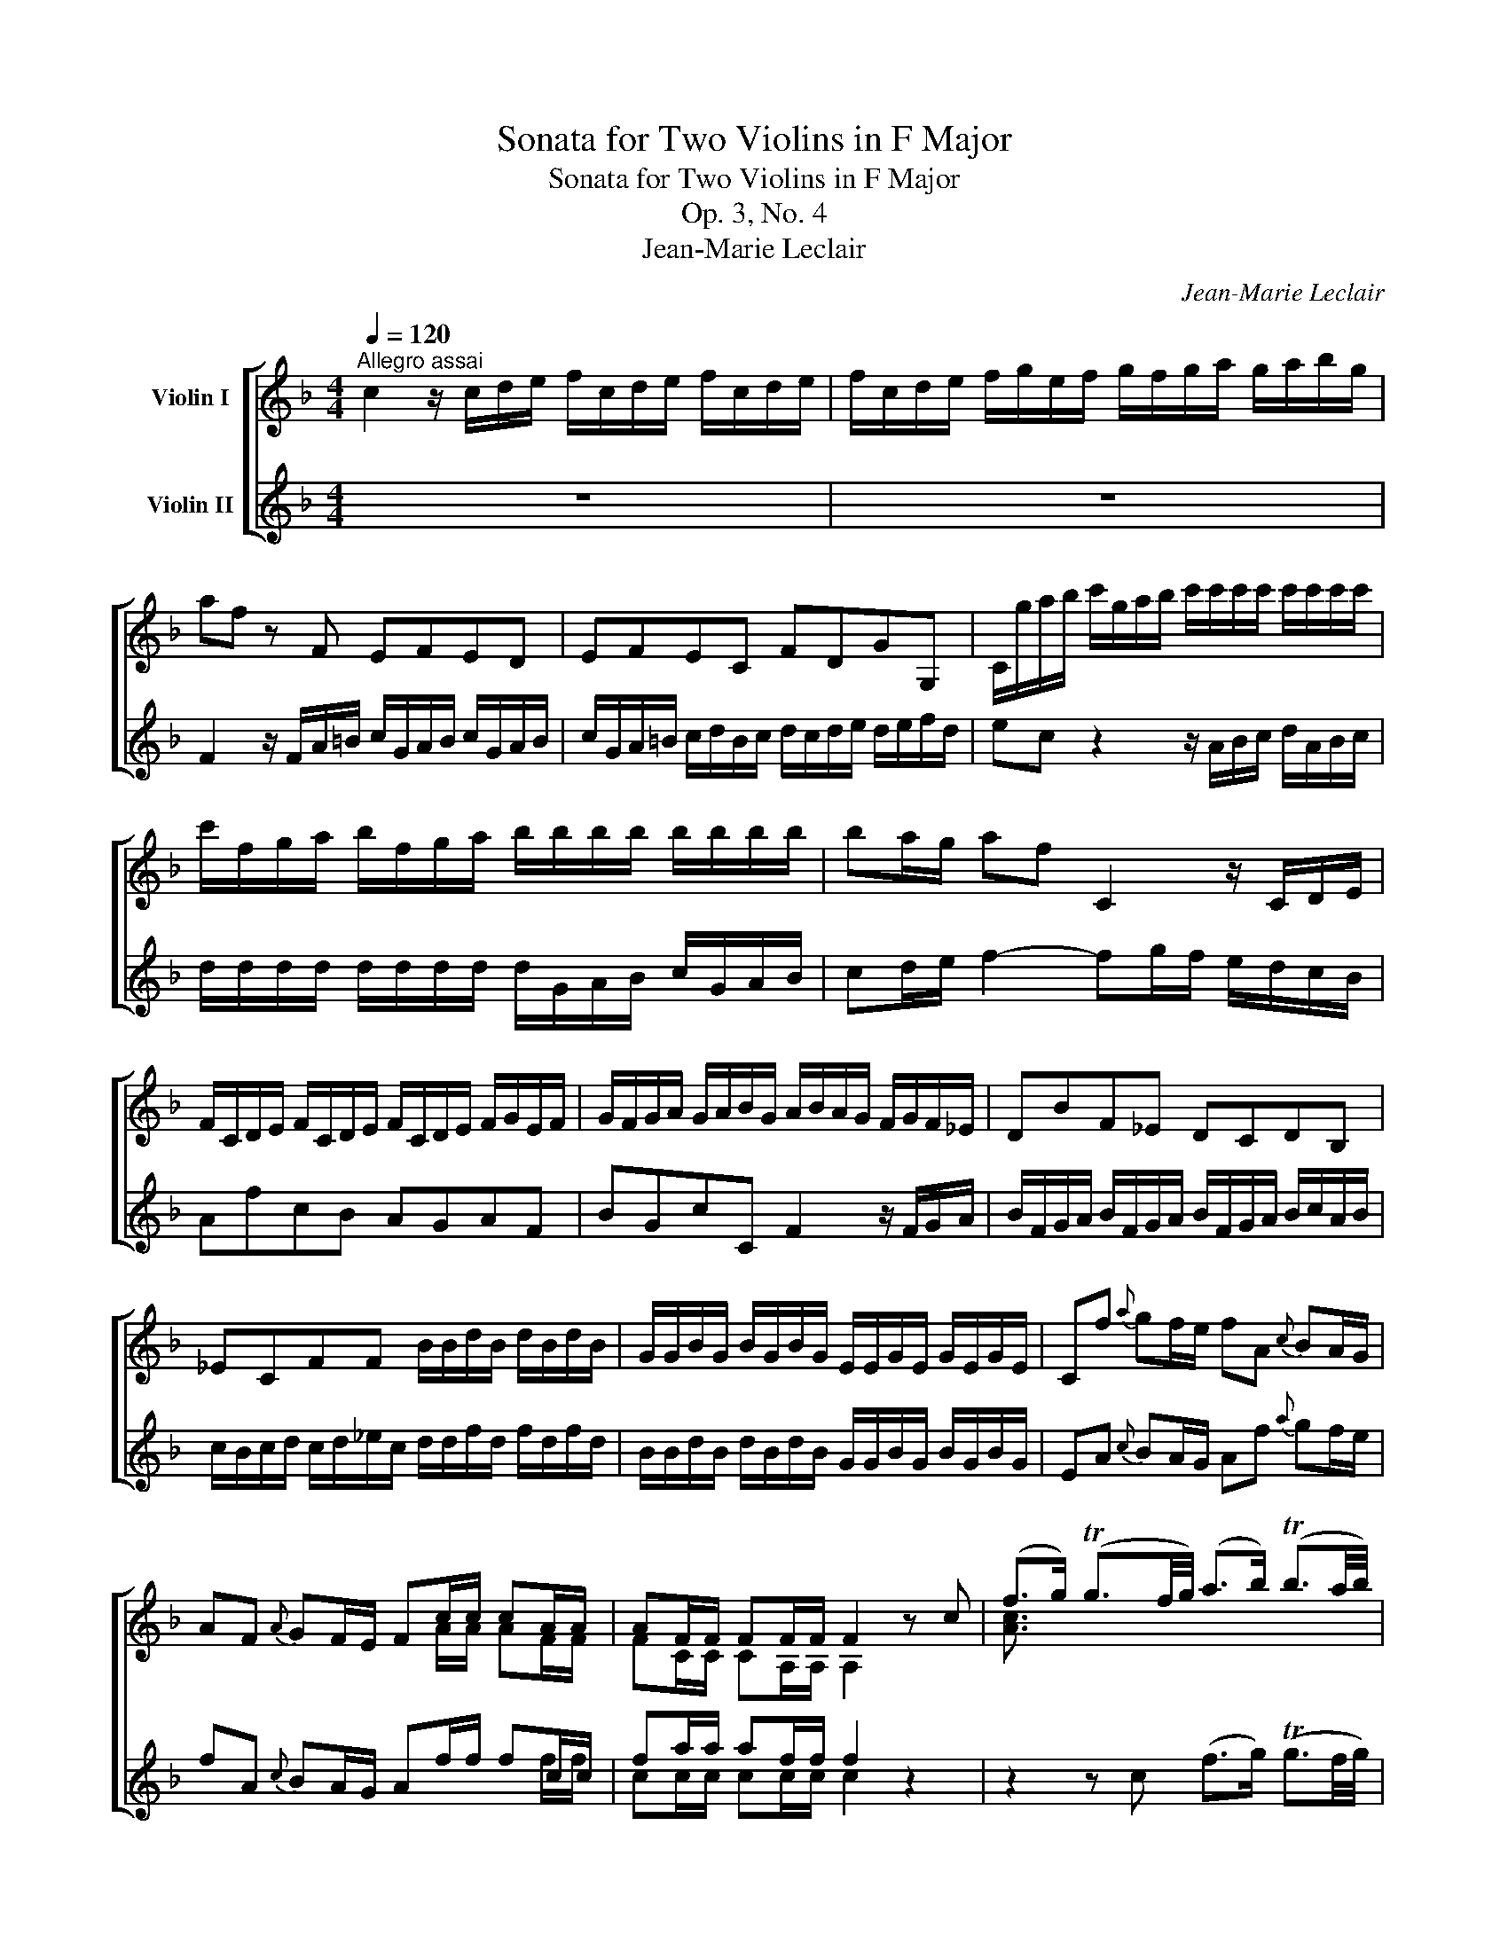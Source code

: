 X:1
T:Sonata for Two Violins in F Major
T:Sonata for Two Violins in F Major
T:Op. 3, No. 4
T:Jean-Marie Leclair
C:Jean-Marie Leclair
%%score [ ( 1 2 3 ) ( 4 5 6 ) ]
L:1/8
Q:1/4=120
M:4/4
K:F
V:1 treble nm="Violin I"
V:2 treble 
V:3 treble 
V:4 treble nm="Violin II"
V:5 treble 
V:6 treble 
V:1
"^Allegro assai" c2 z/ c/d/e/ f/c/d/e/ f/c/d/e/ | f/c/d/e/ f/g/e/f/ g/f/g/a/ g/a/b/g/ | %2
 af z F EFED | EFEC FDGG, | C/g/a/b/ c'/g/a/b/ c'/c'/c'/c'/ c'/c'/c'/c'/ | %5
 c'/f/g/a/ b/f/g/a/ b/b/b/b/ b/b/b/b/ | ba/g/ af C2 z/ C/D/E/ | %7
 F/C/D/E/ F/C/D/E/ F/C/D/E/ F/G/E/F/ | G/F/G/A/ G/A/B/G/ A/B/A/G/ F/G/F/_E/ | DBF_E DCDB, | %10
 _ECFF B/B/d/B/ d/B/d/B/ | G/G/B/G/ B/G/B/G/ E/E/G/E/ G/E/G/E/ | Cf{a} gf/e/ fA{c} BA/G/ | %13
 AF{A} GF/E/ Fc/c/ cA/A/ | AF/F/ FF/F/ F2 z c | (f>g) (Tg3/2f/4g/4) (a>b) (Tb3/2a/4b/4) | %16
 c'b/c'/ d'f Tef z g | (a/b/c'/d'/){c'} Tb2{b} Ta2 z a | %18
 (g/4f/4e3/2) (f/4e/4d3/2) (e/4d/4c3/2) z F | EcD=B .C/(E/4F/4G/).E/ Cg | a(F/E/ D)f g(E/D/ C)e | %21
 f(D/C/ =B,)d eCfD | gEaF gEaF | ga/g/ f/e/d/c/{c'} T=b2- b/g/a/b/ | c' c'2 =b/a/ g g2 a/b/ | %25
 c' c'2 =b/a/ g g2 g | a"^♮"Ta- a/=b/c'/a/ bTb- b/c'/d'/b/ | %27
 c'Tc'- c'/d'/e'/c'/ d'Td'- d'/e'/f'/d'/ | e'4- e'd'/c'/ Td'2 | c'2 z F EDEC | FDGG, c2 z/ c/d/e/ | %31
 f/c/d/e/ f/c/d/e/ f/c/d/e/ f/g/e/f/ | g/f/g/a/ g/a/b/g/ a/f/c/A/ F/G/_E/F/ | DBF_E DCDB, | %34
 _ECFF B,/f/g/a/ b/f/g/a/ | b/f/g/a/ b/f/g/a/ x/ f/f/f/ f/f/f/f/ | f/f/f/f/ f/f/f/f/ g/ x/ x x2 | %37
 c'/g/a/b/ c'/g/a/b/ x/ g/g/g/ g/g/g/g/ | g/g/g/g/ g/g/g/g/ a/ x/ x x2 | %39
 d'/a/b/c'/ d'/a/b/c'/ x/ a/a/a/ a/a/a/a/ | a/a/a/a/ a/a/a/a/ b x{b} ag/^f/ | %41
 gB{d} cB/A/ BG{B} AG/^F/ | GB/B/ BG/G/ GG/G/ GG/G/ | G2 z d gTg- g/a/b/g/ | %44
 aTa- a/b/c'/a/ b (Tb2 a/g/) | (3(a/^c'/d'/) d z2!p! B2 z2 | d2 z2 d2 _e2 | %47
 A2 z!f! d'/c'/ (=b/g/)(b/g/) (b/g/)(b/g/) | %48
 (c'/g/)(c'/g/) (c'/g/)(c'/g/) (=b/g/)(b/g/) (b/g/)(b/g/) | %49
 (c'/g/)(c'/g/) (c'/g/)(c'/g/) (a/f/)(a/f/) (a/f/)(a/f/) | %50
 (b/f/)(b/f/) (b/f/)(b/f/) (a/f/)(a/f/) (a/f/)(a/f/) | bB z f bb/a/ g/f/e/d/ | %52
 ^cA, z e aa/g/ ^f/_e/d/=c/ | =BG, z d gf/e/{g} fe/d/ | ^c/e/c/A/ d/f/d/A/ e/g/e/A/ d/f/d/A/ | %55
 ^c/e/c/A/ A2 A2 A2 | A2 a/a/a/a/ a/a/a/a/ g/g/g/g/ | g/g/g/g/ f/f/f/f/ e/e/e/e/ e/e/e/e/ | %58
 d2 z/ d/e/^f/ g/d/e/f/ g/d/e/f/ | g/d/e/^f/ g/d/e/f/ gf/e/ d/c/=B/A/ | =BG/A/ GF EFED | %61
 CFED ED/C/ =B,G, | c2 z/ c/d/e/ f/c/d/e/ f/c/d/e/ | f/c/d/e/ f/c/d/e/ fe/d/ c/B/A/G/ | %64
 A/A/c/A/ c/A/c/A/ F/F/A/F/ A/F/A/F/ | d/d/f/d/ f/d/f/d/ B/B/d/B/ d/B/d/B/ | %66
 Gc- c/c/d/e/ f/c/d/e/ f/c/d/e/ | f_EDE DEDE | D/d/=e/^f/ g/d/e/f/ g/d/e/f/ g/d/e/f/ | g=FEF EFEF | %70
 E/e/f/g/ a/e/f/g/ a/e/f/g/ a/e/f/g/ | aGFG FGFG | F/f/g/a/ b/f/g/a/ b/b/b/b/ b/b/b/b/ | %73
 b/e/f/g/ a/e/f/g/ a/a/a/a/ a/a/a/a/ | a/d/e/f/ g/d/e/f/ g/a/b/a/ g/f/e/d/ | ec f2 C2 z/ C/D/E/ | %76
 F/C/D/E/ F/C/D/E/ F/C/D/E/ F/G/E/F/ | G/F/G/A/ G/A/B/G/ Af{a} gf/e/ | fA{c} BA/G/ AF{A} GF/E/ | %79
 Fc/c/ c/c/c/c/ cA/A/ A/A/A/A/ | AF/F/ F/F/F/F/ FF/F/ F/F/F/F/ | F8 |] %82
[M:3/4]"^Aria"[Q:1/4=70]"^Andante grazioso" A3 B c2 | (c2 TB2) A2 | B2 c4 | A3 B AB | c2 a>g f2 | %87
 B2 b>a g2 | A2 c'>b a2 | Tg6 | A3 B c2 | (c2 TB2) A2 | B2 c4 | A4 AB | cd _e4 | d2 =e2 f2 | %96
 g2 Tg3 f |1 f6 :|2 f4 c2 |: f3 g ag | f2 TedcB | A2 A2 A2 | TA4 c2 | d3 (d/e/ f).d | Td2 c2 A2 | %105
 BBBBBB | (B2 A2) c2- | c2 (B<A)(G<F) | (EF) (TF3 E/F/) | GA B2 A2 | TA2 G2 c2- | %111
 c/(A/=B/c/) (Tc3/2B/4c/4) d2- | d/(=B/c/d/) (Td3/2c/4d/4) e2- | e/(c/d/e/) fga{g}f | d2 g>f g2 | %115
 z2 f>e f2 | z2 edef | ga _b4 | a2 =bg c'2- | c'2 (T=ba)(gf) | (edc_BAG) | A3 B c2 | (c2 TB2) A2 | %123
 B2 c4 | A3 B AB | c2 a>g f2 | B2 b>a g2 | A2 c'>b a2 | Tg6 | A3 B c2 | (c2 TB2) A2 | B2 c4 | %132
 A4 AB | cd _e4 | d2 =e2 f2 | g2 Tg3 f | f4 c2 | TA3 G A2 | B2 c2 d2 | (cAF)(_eTdc) | d2{c} B2 z2 | %141
 D4 z2 | _E4 z2 | G4 z2 | G4 =e2 | T^c3 =B c2 | d2 e2 f2 | (e^cA)(gTfe) | f2 fg a2 | g2 Tf4 | %150
 e2 a>b a2 | z2 g>f g2 | z2 f>e f2- | f>g Te3 d | d2 f>g f2 | z2 g2 g2 | g2 e>f e2 | z2 f2 f2 | %158
 f2 f2 ba | Tg2 f2 fe | Td2 c2 ba | gf e2 (Tf3/2e/4f/4) | (gd_e=Bc_B) | A3 B c2 | (c2 TB2) A2 | %165
 B2 c4 | A3 B AB | c2 a>g f2 | B2 b>a g2 | A2 c'>b a2 | %170
 Tg3- g/4(a/4g/4f/4 e/4d/4c/4B/4A/4G/4F/4E/4) | A3 B c2 | (c2 TB2) A2 | B2 c4 | A4 AB | cd _e4 | %176
 d2 =e2 f2 | g2 Tg3 f | f6 :|[M:12/8]"^Giga"[Q:1/4=170]"^Allegro moderato" .f.e | %180
 .f.A.c .F.f.a gEG Cgb | agf (g/a/b).f efg ccB | Afe fAc Egf eEG | FGA BGB c3 (gec) | %184
 (BGF) ECb (agf) (a^fd) | (cAG) ^FDc' (=bag) ec'e | d=bd cac =BgB AfA | =BGc G,cB c2 z c2 z | %188
 E2 z C2 z F2 z d2 z | ^F2 z D2 z GA=B ceg | =Bdg Acf GBe FAd | GFE FGG, C3 z :: c=B | %193
 cEG Cce d=B,D G,df | edc (d/e/f).c =Bcd GGF | Ec=B cEG =B,dc BB,G, | CDE FDF GGF ECg | %197
 aFA cfa g2 E E2 g | fDF =Bdf e2 C C2 e | d=B,D ^G=Bd c2 B A2 e | fDF Adf e2 A, A,2 e | %201
 fDF Ad^f (^gfe) (a=g=f) | (edc) T=B2 A A3 (Acd) | (_e^fg) acA (BAG) (GBc) | %204
 (_d=ef) gBG (AGF) ABc | d2 B, B,2 d cA,C FAc | d2 B, B,2 d cA,C FAc | BG,B, EGB (AGF) (BAG) | %208
 cBA GAF (EDC) A,CF | (Ac_e) (gTfe) (dcB) =B,DG | (=Bdf) (aTgf) (edc) A,c_e | B,df C=eg Dfa A,c_e | %212
 B,df C=eg Dfa Egb | (agf) (cfe) f2 z F2 z | _E2 z A,2 z B,2 z G2 z | F2 z =B,2 z C2 z cAF | %216
 dBG ecA faf cAF | dBG ecA fdB gec | f2 B c2 C F3 z :| %219
V:2
 x8 | x8 | x8 | x8 | x8 | x8 | x8 | x8 | x8 | x8 | x8 | x8 | x8 | x4 x A/A/ AF/F/ | %14
 FC/C/ CA,/A,/ A,2 x2 | [Ac]3/2 x/ x2 x4 | x8 | x8 | x8 | x8 | x8 | x8 | x8 | x8 | x8 | x8 | x8 | %27
 x8 | x8 | x8 | x8 | x8 | x8 | x8 | x8 | x4 b/B/B/B/ B/B/B/B/ | %36
 B/B/B/B/ B/B/B/B/ B/g/a/b/ c'/g/a/b/ | x4 c'/c/c/c/ c/c/c/c/ | %38
 c/c/c/c/ c/c/c/c/ c/a/b/c'/ d'/a/b/c'/ | x4 d'/d/d/d/ d/d/d/d/ | d/d/d/d/ d/d/d/d/ dg x2 | x8 | %42
 x G/G/ GD/D/ DB,/B,/ B,G,/G,/ | G,2 x2 x4 | x8 | x4 G2 x2 | ^F2 x2 G2 [CG]2 | [D^F]2 x x x4 | x8 | %49
 x8 | x8 | x8 | x8 | x8 | x8 | x2 D2 ^C2 D2 | A,2 d/d/d/d/ d/d/d/d/ d/d/d/d/ | %57
 ^c/c/c/c/ d/d/d/d/ d/d/d/d/ c/c/c/c/ | x8 | x8 | x8 | x8 | x8 | x8 | x8 | x8 | x8 | x8 | x8 | x8 | %70
 x8 | x8 | x8 | x8 | x8 | x8 | x8 | x8 | x8 | x A/A/ A/A/A/A/ AF/F/ F/F/F/F/ | %80
 FC/C/ C/C/C/C/ CA,/A,/ A,/A,/A,/A,/ | A,8 |][M:3/4] F3 G A2 | (A2 TG2) F2 | G2 E4 | F3 G FG | %86
 A2 x4 | G2 x4 | F2 x4 | x6 | F3 G A2 | (A2 TG2) F2 | G2 G4 | G2 FEFG | A x x4 | F2 B2 A2 | %96
 B2 c3 z |1 A6 :|2 c4 x2 |: x6 | x6 | F2 F2 F2 | TF4 x2 | x6 | x4 F2- | F6- | F4 x2 | x6 | x6 | %109
 x6 | x6 | x6 | x6 | x6 | x2 e>d e2 | x2 d>c d2 | x2 c=Bcd | e x x4 | x6 | x6 | x6 | F3 G A2 | %122
 (A2 TG2) F2 | G2 E4 | F3 G FG | A2 x4 | G2 x4 | F2 x4 | x6 | F3 G A2 | (A2 TG2) F2 | G2 G4 | %132
 G2 FEFG | A x x4 | F2 B2 A2 | B2 c3 z | [Ac]4 x2 | x6 | x6 | x6 | x6 | _A,4 x2 | G,4 x2 | %143
 =B,4 x2 | C4 x2 | x6 | x6 | x6 | x6 | e2 Td4 | ^c2 f>g f2 | x2 e>d e2 | x2 d>^c d2- | d>e T^c3 x | %154
 D2 d>e d2 | x2 d2 d2 | (d=B) c>d c2 | x2 c2 c2 | (cA) _B2 dc | B2 A2 x2 | x4 dc | BA [Gc]2 x2 | %162
 x6 | F3 G A2 | (A2 TG2) F2 | G2 E4 | F3 G FG | A2 x4 | G2 x4 | F2 x4 | x6 | F3 G A2 | %172
 (A2 TG2) F2 | G2 G4 | G2 FEFG | A x x4 | F2 B2 A2 | B2 c3 z | A6 :|[M:12/8] x2 | x12 | x12 | x12 | %183
 x12 | x12 | x12 | x12 | x12 | x12 | x12 | x12 | x10 :: x2 | x12 | x12 | x12 | x12 | x12 | x12 | %199
 x12 | x12 | x12 | x12 | x12 | x12 | x12 | x12 | x12 | x12 | x12 | x12 | x12 | x12 | x12 | x12 | %215
 x12 | x12 | x12 | x10 :| %219
V:3
 x8 | x8 | x8 | x8 | x8 | x8 | x8 | x8 | x8 | x8 | x8 | x8 | x8 | x8 | x8 | x8 | x8 | x8 | x8 | %19
 x8 | x8 | x8 | x8 | x8 | x8 | x8 | x8 | x8 | x8 | x8 | x8 | x8 | x8 | x8 | x8 | x8 | x8 | x8 | %38
 x8 | x8 | x8 | x8 | x8 | x8 | x8 | x8 | x8 | x8 | x8 | x8 | x8 | x8 | x8 | x8 | x8 | x2 F2 E2 F2 | %56
 E2 x2 x4 | x8 | x8 | x8 | x8 | x8 | x8 | x8 | x8 | x8 | x8 | x8 | x8 | x8 | x8 | x8 | x8 | x8 | %74
 x8 | x8 | x8 | x8 | x8 | x8 | x8 | x8 |][M:3/4] x6 | x6 | x6 | x6 | x6 | x6 | x6 | x6 | x6 | x6 | %92
 x6 | x6 | x6 | B,2 x4 | x6 |1 F6 :|2 A4 x2 |: x6 | x6 | x6 | x6 | x6 | x6 | x6 | x6 | x6 | x6 | %109
 x6 | x6 | x6 | x6 | x6 | x6 | x6 | x6 | x6 | x6 | x6 | x6 | x6 | x6 | x6 | x6 | x6 | x6 | x6 | %128
 x6 | x6 | x6 | x6 | x6 | x6 | B,2 x4 | x6 | x6 | x6 | x6 | x6 | x6 | x6 | x6 | x6 | x6 | x6 | x6 | %147
 x6 | x6 | x6 | x6 | x6 | x6 | x6 | x6 | x6 | x6 | x6 | x6 | x6 | x6 | x6 | x6 | x6 | x6 | x6 | %166
 x6 | x6 | x6 | x6 | x6 | x6 | x6 | x6 | x6 | x6 | B,2 x4 | x6 | c6 :|[M:12/8] x2 | x12 | x12 | %182
 x12 | x12 | x12 | x12 | x12 | x12 | x12 | x12 | x12 | x10 :: x2 | x12 | x12 | x12 | x12 | x12 | %198
 x12 | x12 | x12 | x12 | x12 | x12 | x12 | x12 | x12 | x12 | x12 | x12 | x12 | x12 | x12 | x12 | %214
 x12 | x12 | x12 | x12 | x10 :| %219
V:4
 z8 | z8 | F2 z/ F/A/=B/ c/G/A/B/ c/G/A/B/ | c/G/A/=B/ c/d/B/c/ d/c/d/e/ d/e/f/d/ | %4
 ec z2 z/ A/B/c/ d/A/B/c/ | d/d/d/d/ d/d/d/d/ d/G/A/B/ c/G/A/B/ | cd/e/ f2- fg/f/ e/d/c/B/ | %7
 AfcB AGAF | BGcC F2 z/ F/G/A/ | B/F/G/A/ B/F/G/A/ B/F/G/A/ B/c/A/B/ | %10
 c/B/c/d/ c/d/_e/c/ d/d/f/d/ f/d/f/d/ | B/B/d/B/ d/B/d/B/ G/G/B/G/ B/G/B/G/ | %12
 EA{c} BA/G/ Af{a} gf/e/ | fA{c} BA/G/ Af/f/ fc/c/ | fa/a/ af/f/ f2 z2 | %15
 z2 z c (f>g) (Tg3/2f/4g/4) | ag/a/ bB x!p! ccc | cccc!f! c x x2 | EcD=B .C/(E/4F/4G/).E/ Ca | %19
 (g/4f/4e3/2) (f/4e/4d3/2) (e/4d/4c3/2) z E | F(a/g/ f)D E(g/f/ e)C | D(f/e/ d)=B, CeDf | %22
 EgFa EgFa | EcAF G/D/=B,/D/ G,2 |!p! eeee eeee | eeee e2 c2 | c2 d2 d2 e2 | e2 f2 f2 g2 | %28
 g x x2!f! G2 z/ G/A/=B/ | c/G/A/=B/ c/G/A/B/ c/G/A/B/ c/d/B/c/ | %30
 d/c/d/e/ d/e/f/d/ e/f/e/d/ c/d/_B/c/ | AfcB AGAF | BGcC F2 z/ F/G/A/ | %33
 B/F/G/A/ B/F/G/A/ B/F/G/A/ B/c/A/B/ | c/B/c/d/ c/d/_e/c/ dB,DF | DB,DF D/D/D/D/ D/D/D/D/ | %36
 D/D/D/D/ D/D/D/D/ _EC=EG | ECEG E/E/E/E/ E/E/E/E/ | E/E/E/E/ E/E/E/E/ FD^FA | %39
 ^FDFA F/F/F/F/ F/F/F/F/ | ^F/F/F/F/ F/F/F/F/ GB{d} cB/A/ | BG{B} AG/^F/ GB{d} cB/A/ | %42
 z g/g/ gb/b/ bg/g/ gg/g/ | g2 z2!p! B2 z2 | d2 z2 d2 z2 | ^F2 z!f! d gTg- g/a/b/g/ | %46
 aTa- a/b/c'/a/ b Tb2 a/g/ | (3(a/^c'/d'/) d z ^f (g/=f/)(g/f/) (g/f/)(g/f/) | %48
 (g/_e/)(g/e/) (g/e/)(g/e/) (f/d/)(f/d/) (f/d/)(f/d/) | %49
 (_e/c/)(e/c/) (e/c/)(e/c/) (f/e/)(f/e/) (f/e/)(f/e/) | %50
 (f/d/)(f/d/) (f/d/)(f/d/) (_e/c/)(e/c/) (e/c/)(e/c/) | (d/B/)(d/B/) B,2 z4 | z ^ccc d2 z2 | %53
 z =BBB ^c2 d2 | A2 A2 A2 A2 | A2 d/f/d/A/ e/g/e/A/ d/f/d/A/ | %56
 ^c/e/c/A/ A/A/A/A/ B/B/B/B/ B/B/B/B/ | A/A/A/A/ A/A/A/A/ B/B/B/B/ A/A/A/A/ | DD/E/ DC =B,CB,A, | %59
 G,c=BA BA/G/ ^FD | G2 z/ G/A/=B/ c/G/A/B/ c/G/A/B/ | c/G/A/=B/ c/G/A/B/ cB/A/ G/F/E/D/ | %62
 Ec/d/ c_B ABAG | FBAG AG/F/ EC | F/f/a/f/ a/f/a/f/ A/A/c/A/ c/A/c/A/ | %65
 B/B/d/B/ d/B/d/B/ G/G/B/G/ B/G/B/G/ | EC z2 z B,A,B, | A,/F/G/A/ B/F/G/A/ B/F/G/A/ B/F/G/A/ | %68
 BC=B,C B,CB,C | =B,/G/A/=B/ c/G/A/B/ c/G/A/B/ c/G/A/B/ | dD^CD CDCD | %71
 ^C/A/=B/^c/ d/A/B/c/ d/A/B/c/ d/A/B/c/ | d2 z2 z/ G/A/_B/ c/G/A/B/ | %73
 c/c/c/c/ c/c/c/c/ c/F/G/A/ B/F/G/A/ | B/B/B/B/ B/B/B/B/ B/B/B/B/ B/B/B/B/ | B2 Af f2 e2 | %76
 fBAG ABAF | BGcC FA{c} BA/G/ | Af{a} gf/e/ fA{c} BA/G/ | x4 x f/f/ f/f/f/f/ | %80
 fa/a/ a/a/a/a/ af/f/ f/f/f/f/ | f8 |][M:3/4] F6 | B,2 C2 D2 | C4 C2 | F2 f>e f2 | z2 f2 c2 | %87
 z2 g2 e2 | z2 A2 f2 | Te6 | c3 B A2 | D2 E2 F2 | F2 TE4 | F2 a>g f2 | z2 c2 A2 | B2 g2 cf | %96
 db Te3 f |1 f6 :|2 f4 z2 |: A2 A2 A2 | TA4 c2 | f3 g ag | f4 A2 | BBBBBB | B2 A2 c2 | %105
 d3 (d/e/ f).d | Td2 c2 z2 | z2 c4- | c2 (B<A)(G<F) | EF G2 F2 | (F2 E2) E2 | A2 z2"^♮" TA2 | %112
 =B2 z2 TB2 | c2 z2 d2 | T=B2 z2 _B2 | A2 z2 A2 | =B3 F ED | C2 g2 e2 | f2 d2 c2 | A2!p! G2 G,2 | %120
 C3 C DE |!f! F6 | B,2 C2 D2 | C4 C2 | F2 f>e f2 | z2 f2 c2 | z2 g2 e2 | z2 A2 f2 | %128
 Te2 z/4 (C/4D/4E/4F/4G/4A/4B/4) (TB3/2A/4B/4) | c3 B A2 | D2 E2 F2 | F2 TE4 | F2 a>g f2 | %133
 z2 c2 A2 | B2 g2 cf | db Te3 f | f4 z2 | _E4 z2 | D4 z2 | F4 z2 | F4 d2 | T=B3 A B2 | c2 d2 _e2 | %143
 (d=BG)(fT_ed) | _e2 c2 z2 | B4 z2 | A4 z2 | A4 z2 | A2 de f2 | A2 A4 | A2 z2 d2 | B2 z2 ^c2 | %152
 A2 z2 A2 | B2 A2 G2 | F4 z2 | G2 G2 F2 | E4 z2 | F2 F2 _E2 | D4 f=e | Td2 c2 ba | Tg2 f2 fe | %161
 dc B2 A2 | (E=BcFEG) | F6 | B,2 C2 D2 | C4 C2 | F2 f>e f2 | z2 f2 c2 | z2 g2 e2 | z2 A2 f2 | Te6 | %171
 c3 B A2 | D2 E2 F2 | F2 TE4 | F2 a>g f2 | z2 c2 A2 | B2 g2 cf | db Te3 f | f6 :|[M:12/8] z z | %180
 z .f.e .f.A.c Egf eEG | FGA BGB ccB Afe | fAc Ffa gEG Cgb | agf (g/a/b).f edc c2 z | %184
 E2 z C2 z F2 z d2 z | ^F2 z D2 z GA=B ceg | =Bdg Acf GBe FAd | GFE FGG, C2 z (gec) | %188
 (BGF) ECb (agf) (a^fd) | (cAG) ^FDc' (=bag) ec'e | d=bd cac =BgB AfA | =BGc G,cB c3 z :: z z | %193
 z c=B cEG =B,dc cB,G, | CDE FDF GGF Ec=B | cEG Cce d=B,D G,df | edc (d/e/f).c =Bcd G2 E | %197
 F3 z2 F EGc egE | D2 d d2 D CEA ceC | =B,3 E3 A2 E A,2 ^c | d2 D D2 d =cA,C EA^c | %201
 d2 D D2 =C =B,2 ^G C2 =B | (c=BA) T^G2 A AA=G ^F_ED | C3 ^F3 GG=F E_DC | B,3 E3 F3 FGA | %205
 B,DF BdG, A,2 A A2 A, | B,DF BdB, A,2 A A2 A, | G,2 z C2 z F2 z G2 z | AGF B,CD C2 z F2 z | %209
 _E2 z A,2 z B,2 z G2 z | F2 z =B,2 z C2 z cAF | dBG ecA faf cAF | dBG ecA fdB gec | %213
 f2 B c2 C F2 z A,CF | (Ac_e) (gTfe) (dcB) =B,DG | (=Bdf) (aTgf) (edc) A,c_e | B,df Ceg Dfa A,c_e | %217
 B,df Ceg Dfa Egb | (agf) (cfe) f3 z :| %219
V:5
 x8 | x8 | x8 | x8 | x8 | x8 | x8 | x8 | x8 | x8 | x8 | x8 | x8 | x4 x2 x f/f/ | %14
 cc/c/ cc/c/ c2 x2 | x8 | x4 cFFF | FFEE FcfF | x8 | x8 | x8 | x8 | x8 | x8 | cccc cccc | %25
 cccc c2 E2 | F2 F2 G2 G2 | A2 A2 =B2 B2 | cgec x4 | x8 | x8 | x8 | x8 | x8 | x8 | %35
 x4 z/ _A,/A,/A,/ A,/A,/A,/A,/ | _A,/A,/A,/A,/ A,/A,/A,/A,/ G, x x2 | %37
 x4 z/ B,/B,/B,/ B,/B,/B,/B,/ | B,/B,/B,/B,/ B,/B,/B,/B,/ A, x x2 | x4 x/ C/C/C/ C/C/C/C/ | %40
 C/C/C/C/ C/C/C/C/ _B, x x2 | x8 | Bd/d/ dd/d/ dd/d/ dB/B/ | B2 x2 G2 x2 | ^F2 x2 G2 x2 | %45
 D2 x2 x4 | x8 | x8 | x8 | x8 | x8 | x8 | x GGG F2 x2 | x FFF E2 D2 | A2 D2 ^C2 D2 | A,2 x2 x4 | %56
 x2 ^F/F/F/F/ G/G/G/G/ E/E/E/E/ | F/F/F/F/ F/F/F/F/ G/G/G/G/ A/A/A/A/ | x8 | x8 | x8 | x8 | x8 | %63
 x8 | x8 | x8 | x8 | x8 | x8 | x8 | x8 | x8 | x8 | x8 | x8 | [CG]2 [CF][Ac] [GB]2 [GB]2 | %76
 [FA] x x2 x4 | x8 | x8 | Af/f/ f/f/f/f/ fc/c/ c/c/c/c/ | cc/c/ c/c/c/c/ cc/c/ c/c/c/c/ | c8 |] %82
[M:3/4] x6 | x6 | x6 | x6 | x2 c2 A2 | x2 e2 c2 | x2 F2 c2 | c6 | A3 G F2 | B,2 C2 D2 | C2 C4 | %93
 x6 | x2 A2 F2 | x6 | x6 |1 c6 :|2 c4 x2 |: F2 F2 F2 | TF4 x2 | x6 | x4 F2- | F6- | F4 x2 | x6 | %106
 x6 | x6 | x6 | C z z2 C2 | C4 C2 | F2 x2 TF2 | G2 x2 TG2 | A2 x2 F2 | G2 x2 E2 | F2 x2 D2 | %116
 G3 x x2 | x2 e2 c2 | c2 F2 E2 | F2 x4 | x6 | x6 | x6 | x6 | x6 | x2 c2 A2 | x2 e2 c2 | x2 F2 c2 | %128
 c2 x4 | A3 G F2 | B,2 C2 D2 | C2 C4 | x6 | x2 A2 F2 | x6 | x6 | x6 | C4 x2 | B,4 x2 | A,4 x2 | %140
 B,4 x2 | x6 | x6 | x6 | x6 | G4 x2 | F4 x2 | ^C4 x2 | D2 x4 | ^C2 D4 | E2 x2 D2 | G2 x2 E2 | %152
 F2 x2 F2 | G2 A2 A,2 | D4 x2 | =B,2 B,2 B,2 | C4 x2 | A,2 A,2 A,2 | B,4 x2 | x4 dc | B2 A2 x2 | %161
 x4 F2 | C x x4 | x6 | x6 | x6 | x6 | x2 c2 A2 | x2 e2 c2 | x2 F2 c2 | c6 | A3 G F2 | B,2 C2 D2 | %173
 C2 C4 | x6 | x2 A2 F2 | x6 | x6 | c6 :|[M:12/8] x2 | x12 | x12 | x12 | x12 | x12 | x12 | x12 | %187
 x12 | x12 | x12 | x12 | x10 :: x2 | x12 | x12 | x12 | x12 | x12 | x12 | x12 | x12 | x12 | x12 | %203
 x12 | x12 | x12 | x12 | x12 | x12 | x12 | x12 | x12 | x12 | x12 | x12 | x12 | x12 | x12 | x10 :| %219
V:6
 x8 | x8 | x8 | x8 | x8 | x8 | x8 | x8 | x8 | x8 | x8 | x8 | x8 | x8 | x8 | x8 | x8 | x8 | x8 | %19
 x8 | x8 | x8 | x8 | x8 | x8 | x8 | x8 | x8 | x8 | x8 | x8 | x8 | x8 | x8 | x8 | x8 | x8 | x8 | %38
 x8 | x8 | x8 | x8 | x8 | x8 | x8 | x8 | x8 | x8 | x8 | x8 | x8 | x8 | x8 | x8 | x2 F2 E2 F2 | %55
 E2 x2 x4 | x8 | x8 | x8 | x8 | x8 | x8 | x8 | x8 | x8 | x8 | x8 | x8 | x8 | x8 | x8 | x8 | x8 | %73
 x8 | x8 | x8 | x8 | x8 | x8 | x8 | x8 | x8 |][M:3/4] x6 | x6 | x6 | x6 | x6 | x6 | x4 F2 | x6 | %90
 x6 | x6 | x6 | x6 | x6 | x6 | x6 |1 F6 :|2 F4 x2 |: x6 | x6 | x6 | x6 | x6 | x6 | x6 | x6 | x6 | %108
 x6 | x6 | x6 | x6 | x6 | x6 | x6 | x6 | x6 | x6 | F2 x4 | x6 | x6 | x6 | x6 | x6 | x6 | x6 | x6 | %127
 x4 F2 | x6 | x6 | x6 | x6 | x6 | x6 | x6 | x6 | x6 | x6 | x6 | x6 | x6 | x6 | x6 | x6 | x6 | x6 | %146
 x6 | x6 | x6 | x6 | A,2 x4 | x6 | x6 | x6 | x6 | x6 | x6 | x6 | x6 | x6 | x6 | x6 | x6 | x6 | x6 | %165
 x6 | x6 | x6 | x6 | x4 F2 | x6 | x6 | x6 | x6 | x6 | x6 | x6 | x6 | F6 :|[M:12/8] x2 | x12 | x12 | %182
 x12 | x12 | x12 | x12 | x12 | x12 | x12 | x12 | x12 | x10 :: x2 | x12 | x12 | x12 | x12 | x12 | %198
 x12 | x12 | x12 | x12 | x12 | x12 | x12 | x12 | x12 | x12 | x12 | x12 | x12 | x12 | x12 | x12 | %214
 x12 | x12 | x12 | x12 | x10 :| %219

